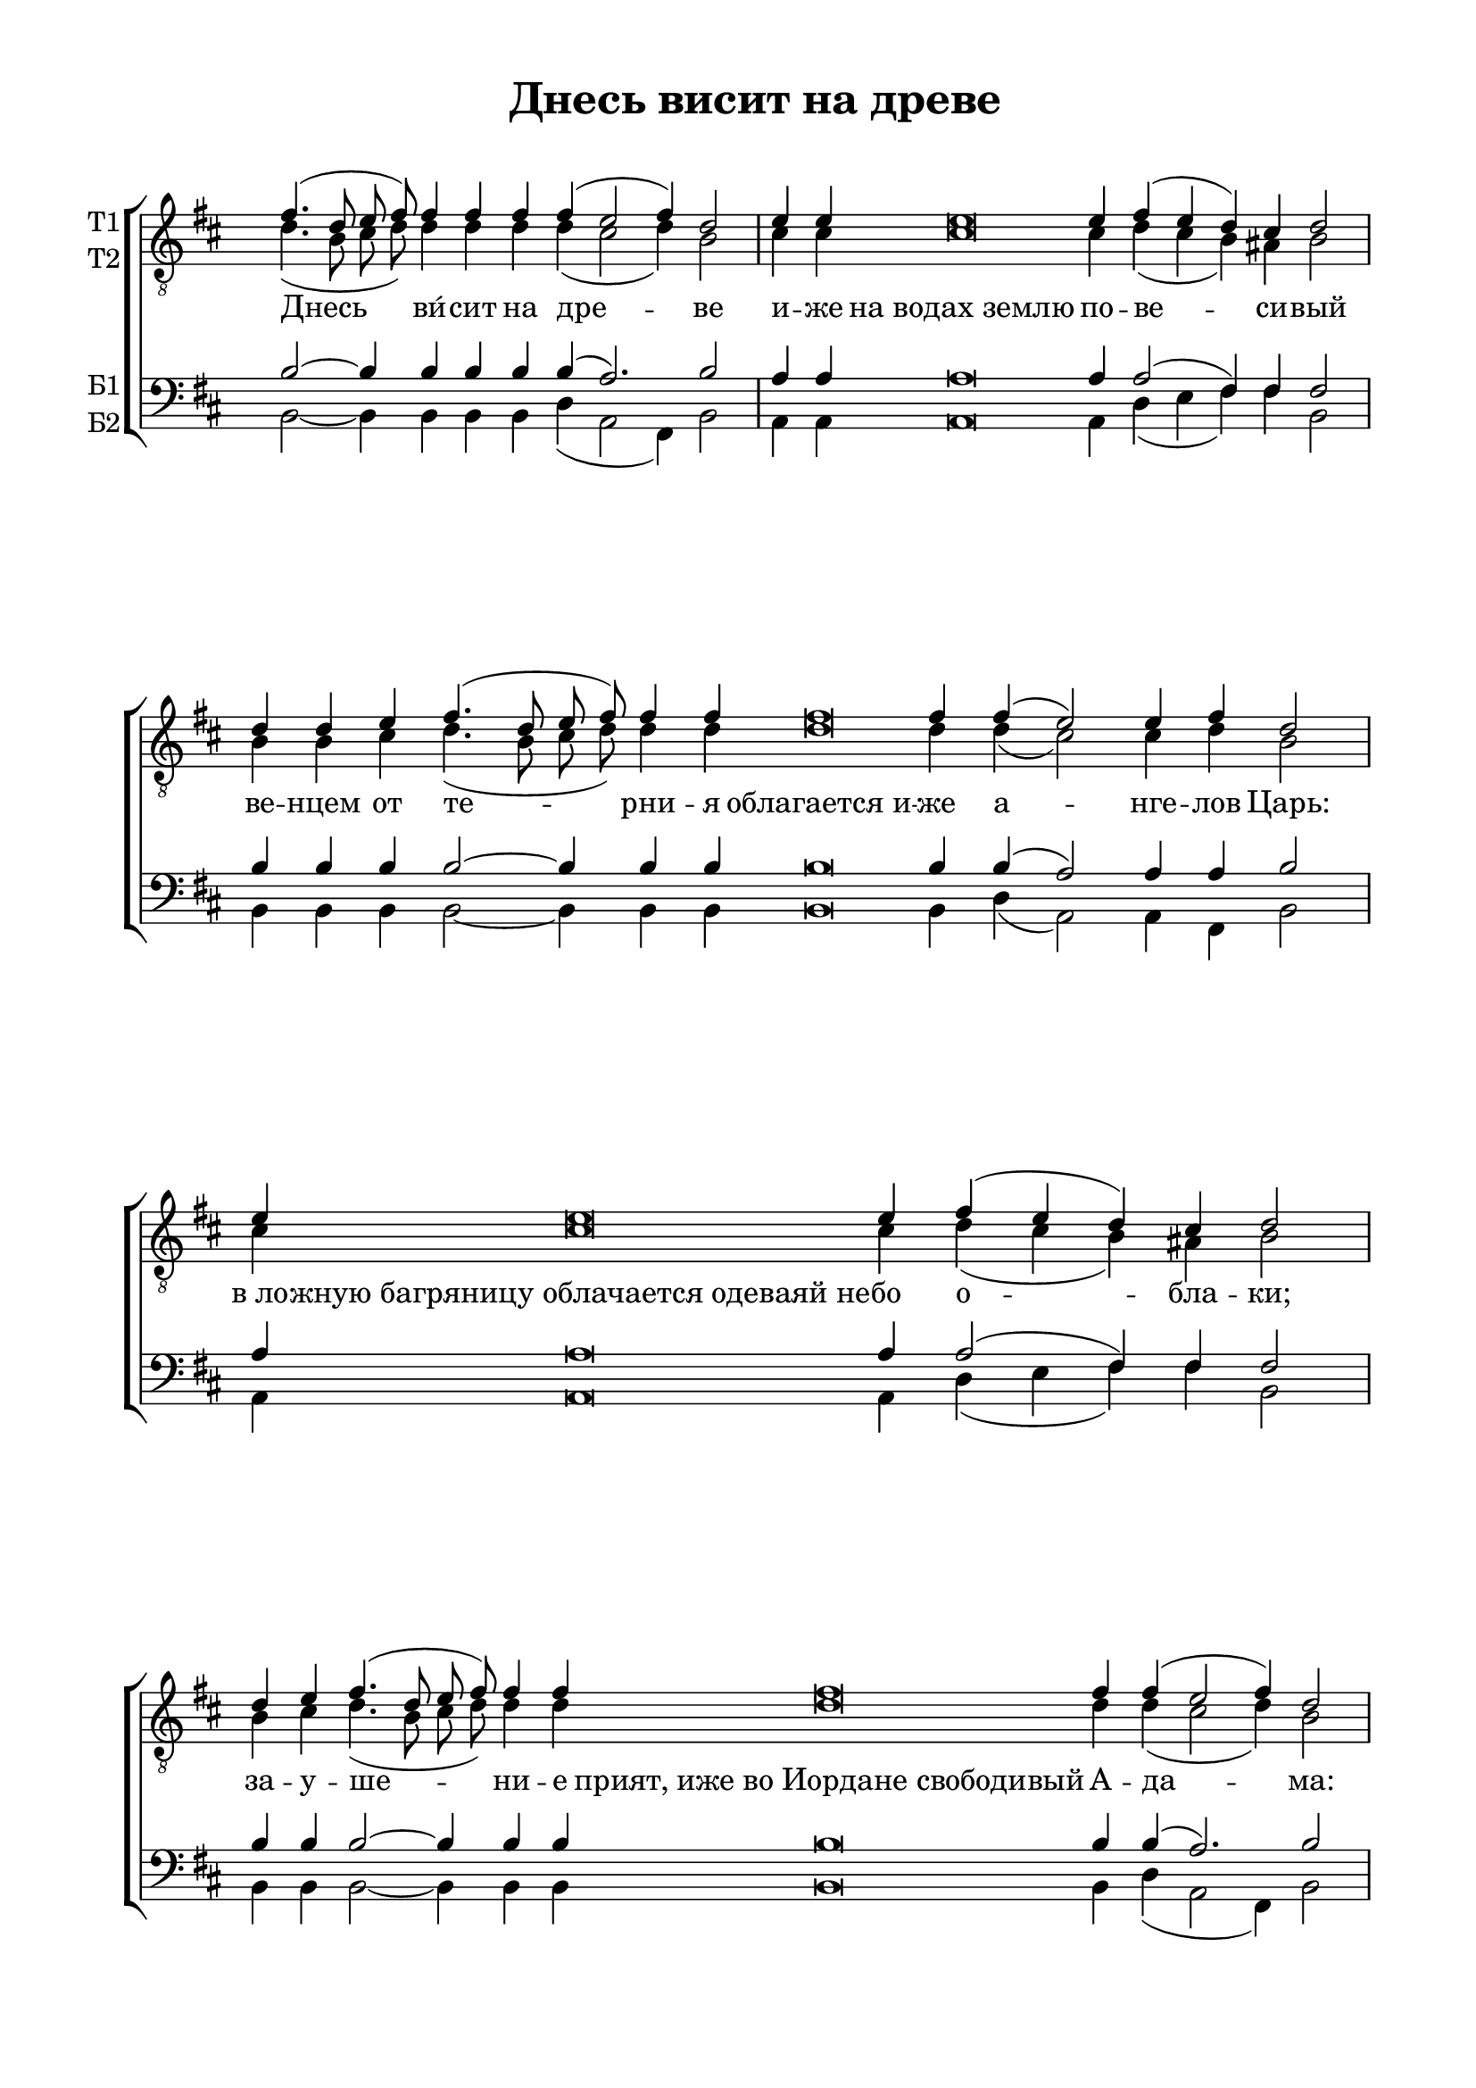 \version "2.18.2"

% закомментируйте строку ниже, чтобы получался pdf с навигацией
#(ly:set-option 'point-and-click #f)
#(ly:set-option 'midi-extension "mid")
%#(set-global-staff-size 19)

abr = { \break }
%abr = {}

pbr = { \pageBreak }
%pbr= {}

co = \cadenzaOn
cof = \cadenzaOff
cb = { \cadenzaOff \bar "||" }
cbr = { \bar "" }
cbar = { \cadenzaOff \bar "|" \cadenzaOn }
stemOff = { \hide Staff.Stem }
nat = { \once \hide Accidental }
%stemOn = { \unHideNotes Staff.Stem }

global = {
  \once \hide Staff.TimeSignature
  \autoBeamOff
  \key b \minor
}

sopvoice = \relative c' {
  \global
  \dynamicUp
  \co fis4.( d8 e fis) fis4 fis fis fis( e2 fis4) d2 \cbar
  e4 e e\breve e4 fis( e d) cis d2 \cbar
  d4 d e fis4.( d8 e fis) fis4 fis fis\breve fis4 fis( e2) e4 fis d2 \cbar
  e4 e\breve e4 fis( e d) cis d2 \cbar
  
  d4 e fis4.( d8 e fis) fis4 fis fis\breve fis4 fis( e2 fis4) d2 \cbar
  e4 e\breve e4 fis( e d cis) d2 \cbar
  
  d4 e fis4.( d8 e fis) fis4 fis\breve fis4 fis( e2 fis4) d2 \cbar
  e4 e\breve e4 fis( e d) cis d2 \cbar
  d4 e fis4.( d8 e fis) fis4 fis\breve 
  
  fis4 fis( e2) fis4 d2 \cbar
  e4 e\breve e4 fis( e d) cis d2 \cbar
  e4 e\breve  e4 fis2 e d cis8[( d] e4 e) cis d2\fermata
  \cof \bar "|."
}

altvoice = \relative c' {
  \global
  d4.( b8 cis d) d4 d d d( cis2 d4) b2
  cis4 cis cis\breve cis4 d( cis b) ais! b2
  b4 b cis d4.( b8 cis d) d4 d d\breve d4 d( cis2) cis4 d b2
  cis4 cis\breve cis4 d( cis b) ais! b2 
  
  b4 cis d4.( b8 cis d) d4 d d\breve d4 d( cis2 d4) b2
  cis4 cis\breve cis4 d( cis b ais!) b2
  b4 cis d4.( b8 cis d) d4 d\breve d4 d( cis2 d4) b2
  cis4 cis\breve cis4 d( cis b)
  ais! b2 b4 cis d4.( b8 cis d) d4 d\breve
  
  d4 d( cis2) d4 b2
  cis4 cis\breve cis4 d( cis b) ais! b2
  cis4 cis\breve  cis4 d2 cis b ais!8[( b] cis4 b) ais!4 b2
  
}

tenorvoice = \relative c' {
  \global
  b2~ b4 b b b b( a2.) b2
  a4 a a\breve a4 a2( fis4) fis fis2
  b4 b b b2~ b4 b b b\breve b4 b( a2) a4 a b2
  a4 a\breve a4 a2( fis4) fis fis2
  
  b4 b b2~ b4 b b b\breve b4 b( a2.) b2
  a4 a\breve a4 a2( fis) fis2
  b4 b b2~ b4 b b\breve b4 b( a2.) b2
  a4 a\breve a4 a2( fis4)
  fis fis2 b4 b b2~ b4 b b\breve
  
  b4 b( a2) a4 b2
  a4 a\breve a4 a2( fis4)
  fis4 fis2 a4 a\breve  a4 a2 a b fis2. fis4 fis2
 
}

bassvoice = \relative c {
  \global
  b2~ b4 b b b d( a2 fis4) b2
  a4 a a\breve a4 d( e fis) fis b,2
  b4 b b b2~ b4 b b b\breve b4 d( a2) a4 fis b2
  a4 a\breve a4 d( e fis) fis b,2
  
  b4 b b2~ b4 b b b\breve b4 d( a2 fis4) b2
  a4 a\breve a4 d( e fis2) b,2
  b4 b b2~ b4 b b\breve b4 d( a2 fis4) b2
  a4 a\breve a4 d( e fis) fis b,2
  b4 b b2~ b4 b b\breve
  b4 d( a2) fis4 b2
  a4 a\breve a4 d( e fis)
  fis b,2 a'4 a\breve  a4 d,2 a' b fis2. fis4 b,2\fermata
}

lleft = \once \override LyricText.self-alignment-X = #LEFT
texts = \lyricmode {
%  \override LyricText.self-alignment-X = #LEFT
 Днесь ви́ -- сит на дре -- ве
 и -- же на_водах_землю по -- ве -- си -- вый
 ве -- нцем  от те -- рни -- я облагается_и -- же а -- нге -- лов Царь: в_ло -- 
 жную_багряницу_облачается_одеваяй_не -- бо о -- бла -- ки;
 
 за -- у -- ше -- ни -- е прият,_иже_во_Иордане_свободивый А -- да -- ма:
 гво -- здьми_пригвоздися_Жених Це -- рко -- вный
 ко -- пи -- ем __ про -- бодеся Сын Де -- вы,
 По -- кланяемся_страстем Тво -- им __ Хри -- сте;
 по -- кла -- ня -- е -- мся_страстем Тво -- им __ Хри -- сте,
 по -- кланяемся_страстем Тво -- им __ Хри -- сте,
 по -- кажи_нам_и_Славное Тво -- е во -- скре -- се -- ни -- е.

}


\bookpart {
  \header {
    title = "Днесь висит на древе"
    %subtitle = "________... напева"
    %composer = "обиходный"
    %composer = "муз. Шишкин"
    %subtitle = "№ 149"
    %subtitle = "архиерейская"
    % Удалить строку версии LilyPond 
    tagline = ##f
  }

  \paper {
    #(set-default-paper-size "a4")
    top-margin = 10
    left-margin = 20
    right-margin = 15
    bottom-margin = 15
    indent = 0
    ragged-bottom = ##f
    ragged-last-bottom = ##f
    ragged-last = ##t
  }

\score {
  \new ChoirStaff
  <<
    \new Staff = "sa" \with {
      instrumentName = \markup { \column { "Т1" "Т2"  } }
      midiInstrument = "voice oohs"
    } <<
      \new Voice = "soprano" { \voiceOne \clef "treble_8" \sopvoice }
      \new Voice  = "alto" { \voiceTwo \altvoice }
    >> 
    \new Lyrics \lyricsto "soprano" { \texts }
  
    \new Staff = "tb" \with {
      instrumentName = \markup { \column { "Б1" "Б2" } }
      midiInstrument = "voice oohs"
    } <<
        \new Voice = "tenor" { \voiceOne \clef bass \tenorvoice }
        \new Voice = "bass" { \voiceTwo \bassvoice }
    >>
  >>
  \layout {
    \context {
        \Staff
        % удаляем обозначение темпа из общего плана
        %\remove "Time_signature_engraver"
        \remove "Bar_number_engraver"
      }
%    #(layout-set-staff-size 15)
  }
  \midi {
    \tempo 2=90
  }
}
}

